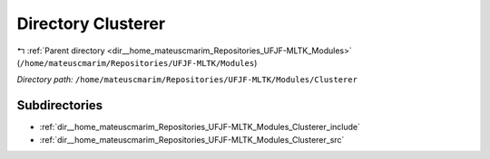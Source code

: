 .. _dir__home_mateuscmarim_Repositories_UFJF-MLTK_Modules_Clusterer:


Directory Clusterer
===================


|exhale_lsh| :ref:`Parent directory <dir__home_mateuscmarim_Repositories_UFJF-MLTK_Modules>` (``/home/mateuscmarim/Repositories/UFJF-MLTK/Modules``)

.. |exhale_lsh| unicode:: U+021B0 .. UPWARDS ARROW WITH TIP LEFTWARDS

*Directory path:* ``/home/mateuscmarim/Repositories/UFJF-MLTK/Modules/Clusterer``

Subdirectories
--------------

- :ref:`dir__home_mateuscmarim_Repositories_UFJF-MLTK_Modules_Clusterer_include`
- :ref:`dir__home_mateuscmarim_Repositories_UFJF-MLTK_Modules_Clusterer_src`




